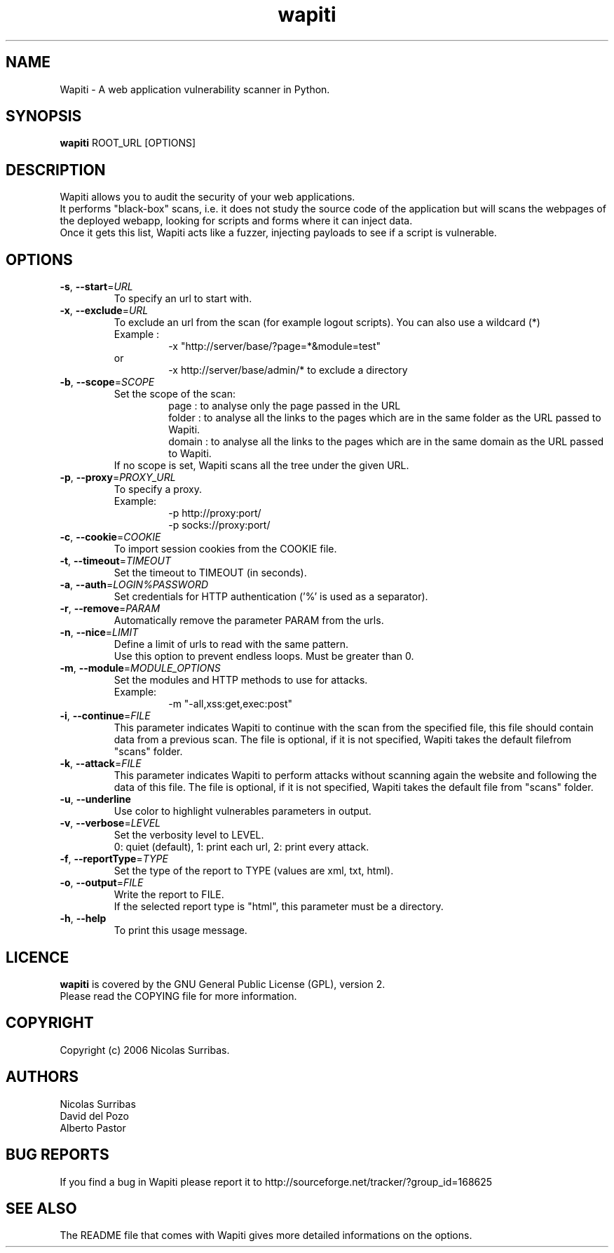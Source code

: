 .\" Man page for the Wapiti project.
.TH wapiti 1 http://wapiti.sourceforge.net/ "2.2.1 Version" http://wapiti.sourceforge.net/
.SH NAME
Wapiti \- A web application vulnerability scanner in Python.
.SH SYNOPSIS
.B wapiti
ROOT_URL [OPTIONS]
.SH DESCRIPTION
Wapiti allows you to audit the security of your web applications.
.br
It performs "black-box" scans, i.e. it does not study the source code
of the application but will scans the webpages of the deployed
webapp, looking for scripts and forms where it can inject data.
.br
Once it gets this list, Wapiti acts like a fuzzer, injecting payloads
to see if a script is vulnerable.
.SH OPTIONS
.TP
\fB\-s\fR, \fB\-\-start\fR=\fIURL\fR
To specify an url to start with.
.TP
\fB\-x\fR, \fB\-\-exclude\fR=\fIURL\fR
To exclude an url from the scan (for example logout scripts).
You can also use a wildcard (*)                             
.br
Example :
.RS
.RS
\-x "http://server/base/?page=*&module=test"       
.RE
.br
or
.br
.RS
\-x http://server/base/admin/* to exclude a directory
.RE
.RE
.TP
\fB\-b\fR, \fB\-\-scope\fR=\fISCOPE\fR
Set the scope of the scan:
.br
.RS
.RS
page :  to analyse only the page passed in the URL
.br
folder : to analyse all the links to the pages which are in the
same folder as the URL passed to Wapiti.
.br
domain : to analyse all the links to the pages which are in the
same domain as the URL passed to Wapiti.
.RE
If no scope is set, Wapiti scans all the tree under the given URL.
.RE
.TP
\fB\-p\fR, \fB\-\-proxy\fR=\fIPROXY_URL\fR
To specify a proxy.
.br
Example:
.br
.RS
.RS
\-p http://proxy:port/
.br
\-p socks://proxy:port/
.RE
.RE
.TP
\fB\-c\fR, \fB\-\-cookie\fR=\fICOOKIE\fR
To import session cookies from the COOKIE file.
.TP
\fB\-t\fR, \fB\-\-timeout\fR=\fITIMEOUT\fR
Set the timeout to TIMEOUT (in seconds).
.TP
\fB\-a\fR, \fB\-\-auth\fR=\fILOGIN%PASSWORD\fR
Set credentials for HTTP authentication ('%' is used as a separator).
.TP
\fB\-r\fR, \fB\-\-remove\fR=\fIPARAM\fR
Automatically remove the parameter PARAM from the urls.
.TP
\fB\-n\fR, \fB\-\-nice\fR=\fILIMIT\fR
Define a limit of urls to read with the same pattern.
.br
Use this option to prevent endless loops. Must be greater than 0.
.TP
\fB\-m\fR, \fB\-\-module\fR=\fIMODULE_OPTIONS\fR
Set the modules and HTTP methods to use for attacks.
.br
Example:
.br
.RS
.RS
-m "-all,xss:get,exec:post"
.RE
.RE
.TP
\fB\-i\fR, \fB\-\-continue\fR=\fIFILE\fR
This parameter indicates Wapiti to continue with the scan from the 
specified file, this file should contain data from a previous scan.
The file is optional, if it is not specified, Wapiti takes the default 
filefrom "scans" folder.
.TP
\fB\-k\fR, \fB\-\-attack\fR=\fIFILE\fR
This parameter indicates Wapiti to perform attacks without scanning again
the website and following the data of this file.
The file is optional, if it is not specified, Wapiti takes the default
file from "scans" folder.
.TP
\fB\-u\fR, \fB\-\-underline\fR
Use color to highlight vulnerables parameters in output.
.TP
\fB\-v\fR, \fB\-\-verbose\fR=\fILEVEL\fR
Set the verbosity level to LEVEL.
.br
0: quiet (default), 1: print each url, 2: print every attack.
.TP
\fB\-f\fR, \fB\-\-reportType\fR=\fITYPE\fR
Set the type of the report to TYPE (values are xml, txt, html).
.TP
\fB\-o\fR, \fB\-\-output\fR=\fIFILE\fR
Write the report to FILE.
.br
If the selected report type is "html", this parameter must be a directory.
.TP
\fB\-h\fR, \fB\-\-help\fR
To print this usage message.
.SH LICENCE
.B wapiti
is covered by the GNU General Public License (GPL), version 2.
.br
Please read the COPYING file for more information. 
.SH COPYRIGHT
Copyright (c) 2006 Nicolas Surribas.
.SH AUTHORS
Nicolas Surribas
.br
David del Pozo
.br
Alberto Pastor
.SH BUG REPORTS
If you find a bug in Wapiti please report it to http://sourceforge.net/tracker/?group_id=168625
.SH SEE ALSO
The README file that comes with Wapiti gives more detailed informations on the options.
.\" Vim for teh win!
